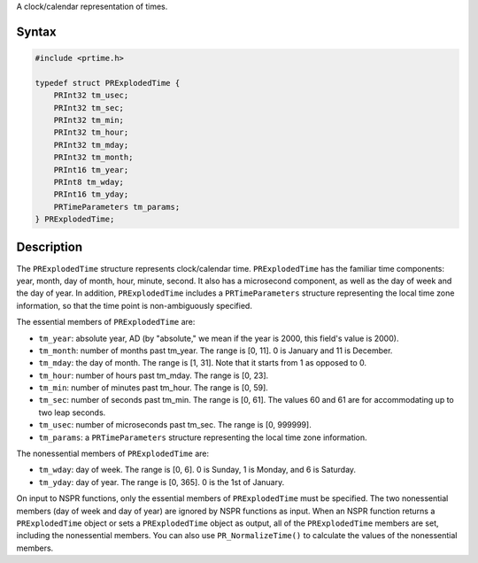 A clock/calendar representation of times.

.. _Syntax:

Syntax
------

.. code:: eval

    #include <prtime.h>

    typedef struct PRExplodedTime {
        PRInt32 tm_usec;
        PRInt32 tm_sec;
        PRInt32 tm_min;
        PRInt32 tm_hour;
        PRInt32 tm_mday;
        PRInt32 tm_month;
        PRInt16 tm_year;
        PRInt8 tm_wday;
        PRInt16 tm_yday;
        PRTimeParameters tm_params;
    } PRExplodedTime;

.. _Description:

Description
-----------

The ``PRExplodedTime`` structure represents clock/calendar time.
``PRExplodedTime`` has the familiar time components: year, month, day of
month, hour, minute, second. It also has a microsecond component, as
well as the day of week and the day of year. In addition,
``PRExplodedTime`` includes a ``PRTimeParameters`` structure
representing the local time zone information, so that the time point is
non-ambiguously specified.

The essential members of ``PRExplodedTime`` are:

-  ``tm_year``: absolute year, AD (by "absolute," we mean if the year is
   2000, this field's value is 2000).
-  ``tm_month``: number of months past tm_year. The range is [0, 11]. 0
   is January and 11 is December.
-  ``tm_mday``: the day of month. The range is [1, 31]. Note that it
   starts from 1 as opposed to 0.
-  ``tm_hour``: number of hours past tm_mday. The range is [0, 23].
-  ``tm_min``: number of minutes past tm_hour. The range is [0, 59].
-  ``tm_sec``: number of seconds past tm_min. The range is [0, 61]. The
   values 60 and 61 are for accommodating up to two leap seconds.
-  ``tm_usec``: number of microseconds past tm_sec. The range is [0,
   999999].
-  ``tm_params``: a ``PRTimeParameters`` structure representing the
   local time zone information.

The nonessential members of ``PRExplodedTime`` are:

-  ``tm_wday``: day of week. The range is [0, 6]. 0 is Sunday, 1 is
   Monday, and 6 is Saturday.
-  ``tm_yday``: day of year. The range is [0, 365]. 0 is the 1st of
   January.

On input to NSPR functions, only the essential members of
``PRExplodedTime`` must be specified. The two nonessential members (day
of week and day of year) are ignored by NSPR functions as input. When an
NSPR function returns a ``PRExplodedTime`` object or sets a
``PRExplodedTime`` object as output, all of the ``PRExplodedTime``
members are set, including the nonessential members. You can also use
``PR_NormalizeTime()`` to calculate the values of the nonessential
members.
